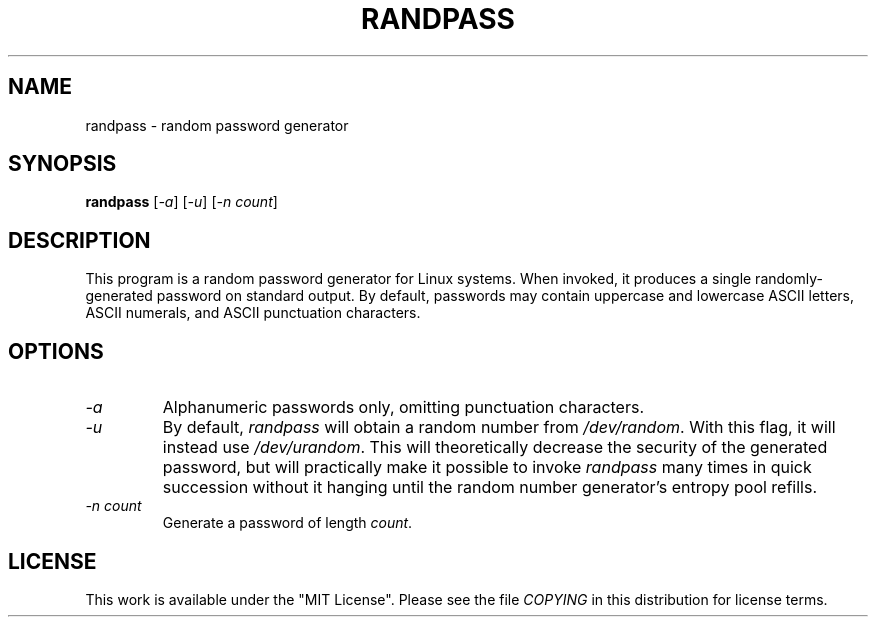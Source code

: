 .TH RANDPASS 2013-04-02 "Linux" "Linux Programmer's Manual"
.\" Copyright © 2013 Bart Massey
.\" [This work is licensed under the "MIT License"]
.\" Please see the file COPYING in the source
.\" distribution of this software for license terms.
.SH NAME
randpass \- random password generator
.SH SYNOPSIS
.B randpass
.RI [ \-a ]
.RI [ \-u ]
.RI [ \-n\ count ]
.SH DESCRIPTION
This program is a random password generator for Linux
systems.  When invoked, it produces a single
randomly-generated password on standard output.
By default, passwords may contain uppercase and lowercase
ASCII letters, ASCII numerals, and ASCII punctuation
characters.
.SH OPTIONS
.TP
.I \-a
Alphanumeric passwords only, omitting punctuation characters.
.TP
.I \-u
By default,
.I randpass
will obtain a random number from
.IR /dev/random .
With this flag, it will instead use
.IR /dev/urandom .
This will theoretically decrease the security
of the generated password, but will practically make
it possible to invoke
.I randpass
many times in quick succession without it hanging until
the random number generator's entropy pool refills.
.TP
.I \-n count
Generate a password of length
.IR count .
.SH LICENSE
This work is available under the "MIT License". Please see
the file
.I COPYING
in this distribution for license terms.
